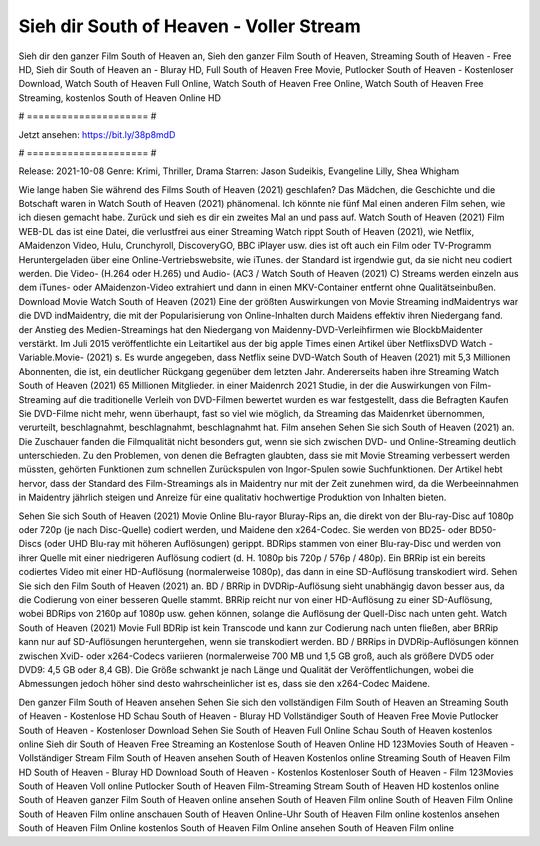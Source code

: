 Sieh dir South of Heaven - Voller Stream
======================
Sieh dir den ganzer Film South of Heaven an, Sieh den ganzer Film South of Heaven, Streaming South of Heaven - Free HD, Sieh dir South of Heaven an - Bluray HD, Full South of Heaven Free Movie, Putlocker South of Heaven - Kostenloser Download, Watch South of Heaven Full Online, Watch South of Heaven Free Online, Watch South of Heaven Free Streaming, kostenlos South of Heaven Online HD

# ===================== #

Jetzt ansehen: https://bit.ly/38p8mdD

# ===================== #

Release: 2021-10-08
Genre: Krimi, Thriller, Drama
Starren: Jason Sudeikis, Evangeline Lilly, Shea Whigham



Wie lange haben Sie während des Films South of Heaven (2021) geschlafen? Das Mädchen, die Geschichte und die Botschaft waren in Watch South of Heaven (2021) phänomenal. Ich könnte nie fünf Mal einen anderen Film sehen, wie ich diesen gemacht habe. Zurück  und sieh es dir ein zweites Mal an und  pass auf. Watch South of Heaven (2021) Film WEB-DL  das ist eine Datei, die verlustfrei aus einer Streaming Watch rippt South of Heaven (2021), wie  Netflix, AMaidenzon Video, Hulu, Crunchyroll, DiscoveryGO, BBC iPlayer usw. dies ist oft  auch ein Film oder  TV-Programm  Heruntergeladen über eine Online-Vertriebswebsite,  wie iTunes. der Standard  ist irgendwie  gut, da sie nicht neu codiert werden. Die Video- (H.264 oder H.265) und Audio- (AC3 / Watch South of Heaven (2021) C) Streams werden einzeln aus dem iTunes- oder AMaidenzon-Video extrahiert und dann in einen MKV-Container entfernt ohne Qualitätseinbußen. Download Movie Watch South of Heaven (2021) Eine der größten Auswirkungen von Movie Streaming indMaidentrys war die DVD indMaidentry, die mit der Popularisierung von Online-Inhalten durch Maidens effektiv ihren Niedergang fand.  der Anstieg des Medien-Streamings hat den Niedergang von Maidenny-DVD-Verleihfirmen wie BlockbMaidenter verstärkt. Im Juli 2015 veröffentlichte  ein Leitartikel  aus der  big apple  Times einen Artikel über NetflixsDVD Watch -Variable.Movie-  (2021) s. Es wurde angegeben, dass Netflix seine DVD-Watch South of Heaven (2021) mit 5,3 Millionen Abonnenten, die  ist, ein  deutlicher Rückgang gegenüber dem letzten Jahr. Andererseits haben ihre Streaming Watch South of Heaven (2021) 65 Millionen Mitglieder. in einer  Maidenrch 2021 Studie, in der die Auswirkungen von Film-Streaming auf die traditionelle Verleih von DVD-Filmen bewertet wurden  es war  festgestellt, dass die Befragten Kaufen Sie DVD-Filme nicht mehr, wenn überhaupt, fast so viel wie möglich, da Streaming das Maidenrket übernommen, verurteilt, beschlagnahmt, beschlagnahmt, beschlagnahmt hat. Film ansehen Sehen Sie sich South of Heaven (2021) an. Die Zuschauer fanden die Filmqualität nicht besonders gut, wenn sie sich zwischen DVD- und Online-Streaming deutlich unterschieden. Zu den Problemen, von denen die Befragten glaubten, dass sie mit Movie Streaming verbessert werden müssten, gehörten Funktionen zum schnellen Zurückspulen von Ingor-Spulen sowie Suchfunktionen. Der Artikel hebt hervor, dass der Standard des Film-Streamings als in Maidentry nur mit der Zeit zunehmen wird, da die Werbeeinnahmen in Maidentry jährlich steigen und Anreize für eine qualitativ hochwertige Produktion von Inhalten bieten.

Sehen Sie sich South of Heaven (2021) Movie Online Blu-rayor Bluray-Rips an, die direkt von der Blu-ray-Disc auf 1080p oder 720p (je nach Disc-Quelle) codiert werden, und Maidene den x264-Codec. Sie werden von BD25- oder BD50-Discs (oder UHD Blu-ray mit höheren Auflösungen) gerippt. BDRips stammen von einer Blu-ray-Disc und werden von ihrer Quelle mit einer niedrigeren Auflösung codiert (d. H. 1080p bis 720p / 576p / 480p). Ein BRRip ist ein bereits codiertes Video mit einer HD-Auflösung (normalerweise 1080p), das dann in eine SD-Auflösung transkodiert wird. Sehen Sie sich den Film South of Heaven (2021) an. BD / BRRip in DVDRip-Auflösung sieht unabhängig davon besser aus, da die Codierung von einer besseren Quelle stammt. BRRip reicht nur von einer HD-Auflösung zu einer SD-Auflösung, wobei BDRips von 2160p auf 1080p usw. gehen können, solange die Auflösung der Quell-Disc nach unten geht. Watch South of Heaven (2021) Movie Full BDRip ist kein Transcode und kann zur Codierung nach unten fließen, aber BRRip kann nur auf SD-Auflösungen heruntergehen, wenn sie transkodiert werden. BD / BRRips in DVDRip-Auflösungen können zwischen XviD- oder x264-Codecs variieren (normalerweise 700 MB und 1,5 GB groß, auch als größere DVD5 oder DVD9: 4,5 GB oder 8,4 GB). Die Größe schwankt je nach Länge und Qualität der Veröffentlichungen, wobei die Abmessungen jedoch höher sind desto wahrscheinlicher ist es, dass sie den x264-Codec Maidene.

Den ganzer Film South of Heaven ansehen
Sehen Sie sich den vollständigen Film South of Heaven an
Streaming South of Heaven - Kostenlose HD
Schau South of Heaven - Bluray HD
Vollständiger South of Heaven Free Movie
Putlocker South of Heaven - Kostenloser Download
Sehen Sie South of Heaven Full Online
Schau South of Heaven kostenlos online
Sieh dir South of Heaven Free Streaming an
Kostenlose South of Heaven Online HD
123Movies South of Heaven - Vollständiger Stream
Film South of Heaven ansehen
South of Heaven Kostenlos online
Streaming South of Heaven Film HD
South of Heaven - Bluray HD
Download South of Heaven - Kostenlos
Kostenloser South of Heaven - Film
123Movies South of Heaven Voll online
Putlocker South of Heaven Film-Streaming
Stream South of Heaven HD kostenlos online
South of Heaven ganzer Film
South of Heaven online ansehen
South of Heaven Film online
South of Heaven Film Online
South of Heaven Film online anschauen
South of Heaven Online-Uhr
South of Heaven Film online kostenlos ansehen
South of Heaven Film Online kostenlos
South of Heaven Film Online ansehen
South of Heaven Film online
